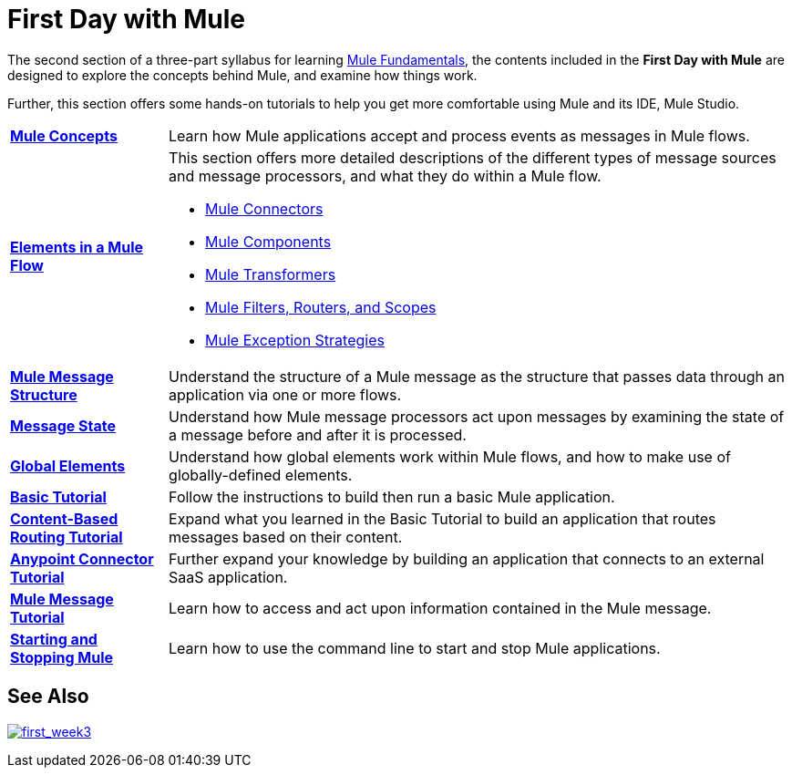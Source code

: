 = First Day with Mule
:keywords: studio, server, components, connectors, elements, palette

//image:firstDay.png[firstDay]

The second section of a three-part syllabus for learning link:/mule-fundamentals/v/3.8[Mule Fundamentals], the contents included in the *First Day with Mule* are designed to explore the concepts behind Mule, and examine how things work.

Further, this section offers some hands-on tutorials to help you get more comfortable using Mule and its IDE, Mule Studio. 

[%autowidth.spread]
|===
|*link:/mule-fundamentals/v/3.8/mule-concepts[Mule Concepts]* |Learn how Mule applications accept and process events as messages in Mule flows.
|*link:/mule-fundamentals/v/3.8/elements-in-a-mule-flow[Elements in a Mule Flow]* a|
This section offers more detailed descriptions of the different types of message sources and message processors, and what they do within a Mule flow.

* link:/mule-fundamentals/v/3.8/mule-connectors[Mule Connectors]
* link:/mule-user-guide/v/3.8/components[Mule Components]
* link:/mule-fundamentals/v/3.8/mule-transformers[Mule Transformers]
* link:/mule-fundamentals/v/3.8/mule-filters-scopes-and-routers[Mule Filters, Routers, and Scopes]
* link:/mule-fundamentals/v/3.8/mule-exception-strategies[Mule Exception Strategies]

|*link:/mule-fundamentals/v/3.8/mule-message-structure[Mule Message Structure]* |Understand the structure of a Mule message as the structure that passes data through an application via one or more flows.
|*link:/mule-fundamentals/v/3.8/message-state[Message State]* |Understand how Mule message processors act upon messages by examining the state of a message before and after it is processed. 
|*link:/mule-fundamentals/v/3.8/global-elements[Global Elements]* |Understand how global elements work within Mule flows, and how to make use of globally-defined elements.
|*link:/anypoint-studio/v/6/basic-studio-tutorial[Basic Tutorial]* |Follow the instructions to build then run a basic Mule application.
|*link:/mule-fundamentals/v/3.8/content-based-routing-tutorial[Content-Based Routing Tutorial]* |Expand what you learned in the Basic Tutorial to build an application that routes messages based on their content.
|*link:/mule-fundamentals/v/3.8/anypoint-connector-tutorial[Anypoint Connector Tutorial]* |Further expand your knowledge by building an application that connects to an external SaaS application.
|*link:/mule-fundamentals/v/3.8/mule-message-tutorial[Mule Message Tutorial]* |Learn how to access and act upon information contained in the Mule message.
|*link:/mule-user-guide/v/3.8/starting-and-stopping-mule-esb[Starting and Stopping Mule]* |Learn how to use the command line to start and stop Mule applications.
|===

== See Also

link:/mule-fundamentals/v/3.8/first-week-with-mule[image:first_week3.png[first_week3]]

